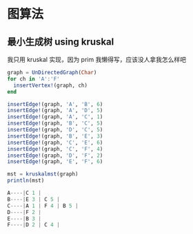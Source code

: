 * 图算法
** 最小生成树 using kruskal
我只用 kruskal 实现，因为 prim 我懒得写，应该没人拿我怎么样吧
#+begin_src julia
  graph = UnDirectedGraph(Char)
  for ch in 'A':'F'
    insertVertex!(graph, ch)
  end

  insertEdge!(graph, 'A', 'B', 6)
  insertEdge!(graph, 'A', 'D', 5)
  insertEdge!(graph, 'A', 'C', 1)
  insertEdge!(graph, 'B', 'C', 5)
  insertEdge!(graph, 'D', 'C', 5)
  insertEdge!(graph, 'B', 'E', 3)
  insertEdge!(graph, 'C', 'E', 6)
  insertEdge!(graph, 'C', 'F', 4)
  insertEdge!(graph, 'D', 'F', 2)
  insertEdge!(graph, 'E', 'F', 6)

  mst = kruskalmst(graph)
  println(mst)
#+end_src

#+begin_src julia
A----|C 1 |  
B----|E 3 | C 5 |  
C----|A 1 | F 4 | B 5 |  
D----|F 2 |  
E----|B 3 |  
F----|D 2 | C 4 |
#+end_src